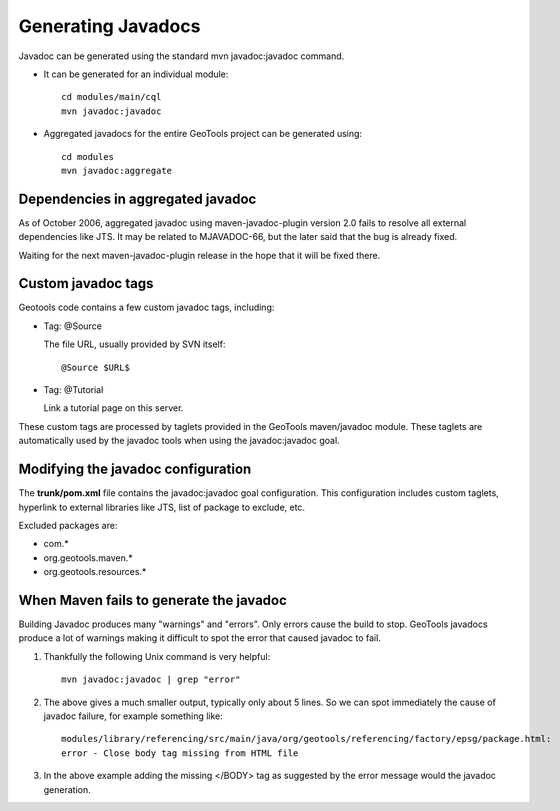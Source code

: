 Generating Javadocs
-------------------

Javadoc can be generated using the standard mvn javadoc:javadoc command.

* It can be generated for an individual module::
     
     cd modules/main/cql
     mvn javadoc:javadoc

* Aggregated javadocs for the entire GeoTools project can be generated using::
     
     cd modules
     mvn javadoc:aggregate

Dependencies in aggregated javadoc
^^^^^^^^^^^^^^^^^^^^^^^^^^^^^^^^^^

As of October 2006, aggregated javadoc using maven-javadoc-plugin version 2.0 fails to resolve all
external dependencies like JTS. It may be related to MJAVADOC-66, but the later said that the bug
is already fixed.

Waiting for the next maven-javadoc-plugin release in the hope that it will be fixed there.

Custom javadoc tags
^^^^^^^^^^^^^^^^^^^
Geotools code contains a few custom javadoc tags, including:

* Tag: @Source
  
  The file URL, usually provided by SVN itself::
     
     @Source $URL$

* Tag: @Tutorial
  
  Link a tutorial page on this server.	 

These custom tags are processed by taglets provided in the GeoTools maven/javadoc module. These taglets are automatically used by the javadoc tools when using the javadoc:javadoc goal.

Modifying the javadoc configuration
^^^^^^^^^^^^^^^^^^^^^^^^^^^^^^^^^^^

The **trunk/pom.xml** file contains the javadoc:javadoc goal configuration. This configuration includes custom taglets, hyperlink to external libraries like JTS, list of package to exclude, etc.

Excluded packages are:

* com.\*
* org.geotools.maven.\*
* org.geotools.resources.\*

When Maven fails to generate the javadoc
^^^^^^^^^^^^^^^^^^^^^^^^^^^^^^^^^^^^^^^^

Building Javadoc produces many "warnings" and "errors". Only errors cause the build to stop.
GeoTools javadocs produce a lot of warnings making it difficult to spot the error that caused javadoc to fail.

1. Thankfully the following Unix command is very helpful::
      
      mvn javadoc:javadoc | grep "error"
   
2. The above gives a much smaller output, typically only about 5 lines. So we can spot immediately
   the cause of javadoc failure, for example something like::
      
      modules/library/referencing/src/main/java/org/geotools/referencing/factory/epsg/package.html:
      error - Close body tag missing from HTML file
   
3. In the above example  adding the missing </BODY> tag as suggested by the error message would the
   javadoc generation.